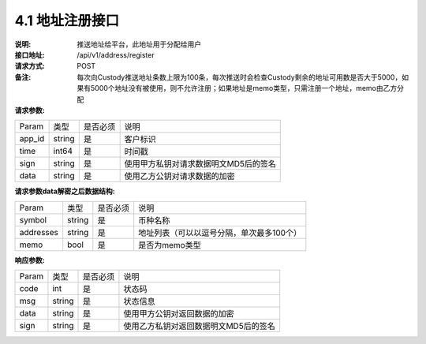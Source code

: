4.1 地址注册接口
~~~~~~~~~~~~~~~~~~~~~~~~~~~~~~~~~~~~~~~~~~

:说明: 推送地址给平台，此地址用于分配给用户

:接口地址: /api/v1/address/register
:请求方式: POST
:备注: 每次向Custody推送地址条数上限为100条，每次推送时会检查Custody剩余的地址可用数是否大于5000，如果有5000个地址没有被使用，则不允许注册；如果地址是memo类型，只需注册一个地址，memo由乙方分配

:请求参数:

========= ========== ============= ===================================================
Param	    类型        是否必须       说明
app_id	  string	   是	          客户标识
time      int64	       是	          时间戳
sign	  string	   是	          使用甲方私钥对请求数据明文MD5后的签名
data	  string	   是	          使用乙方公钥对请求数据的加密
========= ========== ============= ===================================================

:请求参数data解密之后数据结构:

========= ======= ========== ===================================================
Param      类型     是否必须   说明
symbol	   string	是	     币种名称
addresses  string   是	     地址列表（可以以逗号分隔，单次最多100个）
memo	   bool	    是	     是否为memo类型
========= ======= ========== ===================================================



:响应参数:

========= ======= ========== ===================================================
Param      类型     是否必须   说明
code      int	    是	      状态码
msg       string    是        状态信息
data	  string	是	      使用甲方公钥对返回数据的加密
sign	  string	是	      使用乙方私钥对返回数据明文MD5后的签名
========= ======= ========== ===================================================
